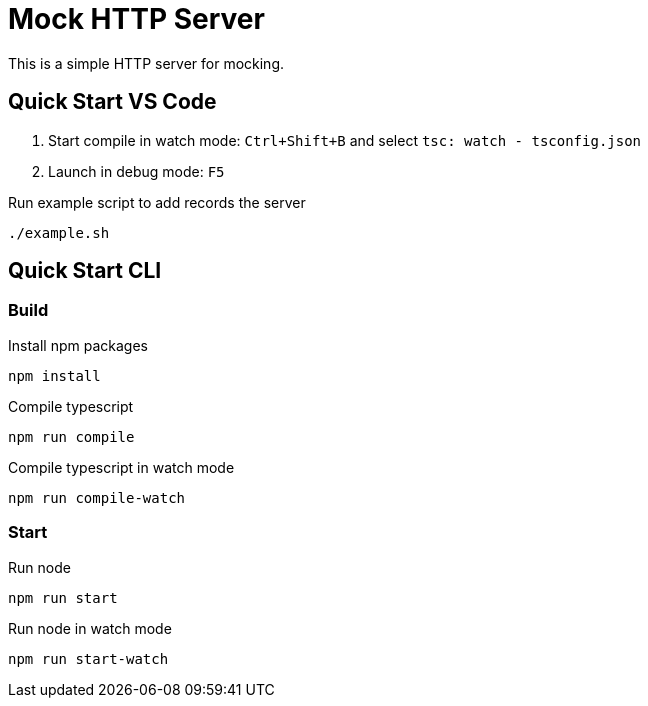 = Mock HTTP Server

This is a simple HTTP server for mocking.

== Quick Start VS Code

1. Start compile in watch mode: `Ctrl+Shift+B` and select `tsc: watch - tsconfig.json`
2. Launch in debug mode: `F5`

.Run example script to add records the server
[source,bash]
----
./example.sh
----

== Quick Start CLI

=== Build

.Install npm packages
[source,bash]
----
npm install
----

.Compile typescript
[source,bash]
----
npm run compile
----

.Compile typescript in watch mode
[source,bash]
----
npm run compile-watch
----

=== Start

.Run node
[source,bash]
----
npm run start
----

.Run node in watch mode
[source,bash]
----
npm run start-watch
----